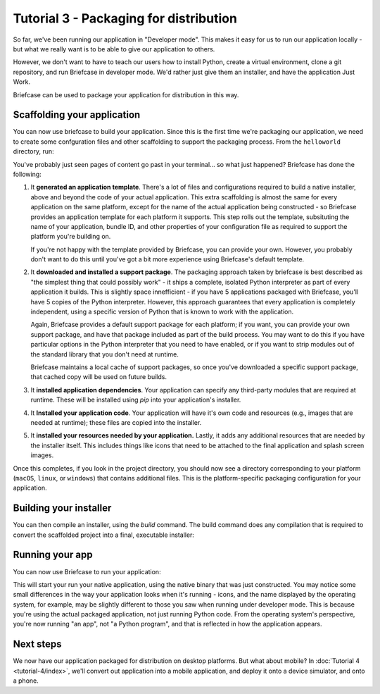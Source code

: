 =======================================
Tutorial 3 - Packaging for distribution
=======================================

So far, we've been running our application in "Developer mode". This makes it
easy for us to run our application locally - but what we really want is to be
able to give our application to others.

However, we don't want to have to teach our users how to install Python, create
a virtual environment, clone a git repository, and run Briefcase in developer
mode. We'd rather just give them an installer, and have the application Just
Work.

Briefcase can be used to package your application for distribution in this way.

Scaffolding your application
============================

You can now use briefcase to build your application. Since this is the first
time we're packaging our application, we need to create some confguration files
and other scaffolding to support the packaging process. From the ``helloworld``
directory, run:

.. tabs::

  .. group-tab:: macOS

    .. code-block:: bash

      (beeware-venv) $ briefcase create

      [helloworld] Generating application template...
      Using app template: https://github.com/beeware/briefcase-macOS-app-template.git
      ...
      [helloworld] Installing support package...
      ...
      [helloworld] Installing dependencies...
      ...
      [helloworld] Installing application code...
      ...
      [helloworld] Installing application resources...
      ...
      [helloworld] Application created.

  .. group-tab:: Linux

    .. note::

      Packaging binaries for Linux is complicated, because of the inconsistent
      library versions present on each distribution. Briefcase uses the
      `AppImage <https://appimage.org/>`__ format by default, which resolves
      many of these problems. An AppImage can be executed on *any* Linux
      distribution with a version of libc greater than or equal the version of
      the distribution where the AppImage was created.

      To simplify the packaging process, Briefcase provides a pre-compiled
      Python support library. This support library was compiled on Ubuntu 16.04,
      which means the AppImages build by Briefcase can be used on *any* Linux
      distribution of about the same age or newer - but those AppImages *must*
      be compiled on Ubuntu 16.04.

      This means you have four options:

      1. Install Ubuntu 16.04 on your own machine.

      2. Find a cloud or CI provider that can provide you an Ubuntu 16.04
         machine for build purposes. Github Actions, for example, provides
         Ubuntu 16.04 as a build option.

      3. Run Briefcase inside a Docker container. Once you have `installed
         Docker <https://docs.docker.com/install/>`__, the command::

            $ docker run -it -v /path/to/project:/project ubuntu:16.04 /bin/bash

         will start a Docker container running Ubuntu 16.04, mounting your
         local project directory (``/path/to/project``) as the ``/project``
         directory in the container. You can then install the requirements
         necessary to run Briefcase inside the container::

             $ apt-get update
             $ apt-get install python3-dev python3-venv libgirepository1.0-dev libcairo2-dev libpango1.0-dev libwebkitgtk-3.0-0 gir1.2-webkit-3.0
             $ pip install beeware

         There is no need to use a virtual environment inside the Docker
         container, as Docker provides the isolation layer that virtual
         environments provide in a local environment.

         As an aside, this approach will also allow you to create Linux
         packages while on Windows or macOS.

      4. Build your own version of the BeeWare `Python support libraries
         <https://github.com/beeware/Python-Linux-support>`__. If you take this
         approach, be aware that your AppImage will only be as portable as the
         version of libc that is available on the distribution you use. If you
         build using Ubuntu 19.10, for example, you can expect that only people
         on the most recent versions of Fedora or Arch will be able to run your
         AppImage.

    .. code-block:: bash

      (beeware-venv) $ briefcase create

      [helloworld] Generating application template...
      Using app template: https://github.com/beeware/briefcase-linux-appImage-template.git
      ...
      [helloworld] Installing support package...
      ...
      [helloworld] Installing dependencies...
      ...
      [helloworld] Installing application code...
      ...
      [helloworld] Installing application resources...
      ...
      [helloworld] Application created.

  .. group-tab:: Windows

    .. code-block:: doscon

      (beeware-venv) C:\...>briefcase create

      [helloworld] Generating application template...
      Using app template: https://github.com/beeware/briefcase-windows-msi-template.git
      ...
      [helloworld] Installing support package...
      ...
      [helloworld] Installing dependencies...
      ...
      [helloworld] Installing application code...
      ...
      [helloworld] Installing application resources...
      ...
      [helloworld] Application created.

You've probably just seen pages of content go past in your terminal... so what
just happened? Briefcase has done the following:

1. It **generated an application template**. There's a lot of files and
   configurations required to build a native installer, above and beyond the
   code of your actual application. This extra scaffolding is almost the same
   for every application on the same platform, except for the name of the
   actual application being constructed - so Briefcase provides an application
   template for each platform it supports. This step rolls out the template,
   subsituting the name of your application, bundle ID, and other properties of
   your configuration file as required to support the platform you're building
   on.

   If you're not happy with the template provided by Briefcase, you can
   provide your own. However, you probably don't want to do this until you've
   got a bit more experience using Briefcase's default template.

2. It **downloaded and installed a support package**. The packaging approach
   taken by briefcase is best described as "the simplest thing that could
   possibly work" - it ships a complete, isolated Python interpreter as part of
   every application it builds. This is slightly space innefficient - if you
   have 5 applications packaged with Briefcase, you'll have 5 copies of the
   Python interpreter. However, this approach guarantees that every application
   is completely independent, using a specific version of Python that is known
   to work with the application.

   Again, Briefcase provides a default support package for each platform; if
   you want, you can provide your own support package, and have that package
   included as part of the build process. You may want to do this if you have
   particular options in the Python interpreter that you need to have enabled,
   or if you want to strip modules out of the standard library that you don't
   need at runtime.

   Briefcase maintains a local cache of support packages, so once you've
   downloaded a specific support package, that cached copy will be used on
   future builds.

3. It **installed application dependencies**. Your application can specify any
   third-party modules that are required at runtime. These will be installed
   using `pip` into your application's installer.

4. It **Installed your application code**. Your application will have it's own
   code and resources (e.g., images that are needed at runtime); these files
   are copied into the installer.

5. It **installed your resources needed by your application.** Lastly, it
   adds any additional resources that are needed by the installer itself.
   This includes things like icons that need to be attached to the final
   application and splash screen images.

Once this completes, if you look in the project directory, you should now see a
directory corresponding to your platform (``macOS``, ``linux``, or ``windows``)
that contains additional files. This is the platform-specific packaging
configuration for your application.

Building your installer
=======================

You can then compile an installer, using the `build` command. The build command
does any compilation that is required to convert the scaffolded project into
a final, executable installer:

.. tabs::

  .. group-tab:: macOS

    .. code-block:: bash

      (beeware-venv) $ briefcase build

      [helloworld] Building DMG...
      ...
      [helloworld] Created Hello World-0.0.1.dmg.

    Once this step completes, the ``macOS`` folder will contain an ``Hello
    World.app``. This file is a self contained macOS executable. If you open
    the Finder, you can double click on the icon to start the application. If
    you send ``Hello World.app`` to a friend, they will be able to do the same
    - double click on the app, and see your app running.

    The ``macOS`` folder will contain a file named ``Hello World-0.0.1.dmg``.
    If you locate this file in the Finder, and double click on it's icon,
    you'll mount the DMG, giving you a copy of the Hello World app, and a
    link to your Applications folder for easy installation. Drag the app file
    into Application, and you've installed your application. Send the DMG file
    to a friend, and they should be able to do the same.

  .. group-tab:: Linux

    .. code-block:: bash

      (beeware-venv) $ briefcase build

      [helloworld] Building AppImage...
      ...
      [helloworld] Created Hello World-x86_64-0.0.1.AppImage.

    Once this step completes, the ``linux`` folder will contain a file named
    ``Hello World-x86_64-0.0.1.AppImage``. This AppImage is an executable;
    you can run it from the shell, or double click on it in your file explorer.
    You can also give it to any other Linux user, and as long as they've got
    a recent version of Linux, they should be able to run it in the same way.

  .. group-tab:: Windows

    .. code-block:: doscon

      (beeware-venv) C:\...>briefcase build

      [helloworld] Building MSI...
      ...
      [helloworld] Created Hello_World-0.0.1.msi.

    Once this step completes, the ``windows`` folder will contain a file named
    ``Hello_World-0.0.1.msi``. If you double click on this installer, you
    should go through a familiar Windows installation process. Once this
    installation completes, there will be a "Hello World" entry in your start
    menu.

Running your app
================

You can now use Briefcase to run your application:

.. tabs::

  .. group-tab:: macOS

    .. code-block:: bash

      (beeware-venv) $ briefcase run

      [helloworld] Starting app...

  .. group-tab:: Linux

    .. code-block:: bash

      (beeware-venv) $ briefcase run

      [helloworld] Starting app...

  .. group-tab:: Windows

    .. code-block:: doscon

      (beeware-venv) C:\...>briefcase run

      [helloworld] Starting app...

This will start your run your native application, using the native binary
that was just constructed. You may notice some small differences in the way
your application looks when it's running - icons, and the name displayed by the
operating system, for example, may be slightly different to those you saw
when running under developer mode. This is because you're using the actual
packaged application, not just running Python code. From the operating system's
perspective, you're now running "an app", not "a Python program", and that is
reflected in how the application appears.

Next steps
==========

We now have our application packaged for distribution on desktop platforms. But
what about mobile? In :doc:`Tutorial 4 <tutorial-4/index>`, we'll convert
out application into a mobile application, and deploy it onto a device
simulator, and onto a phone.
